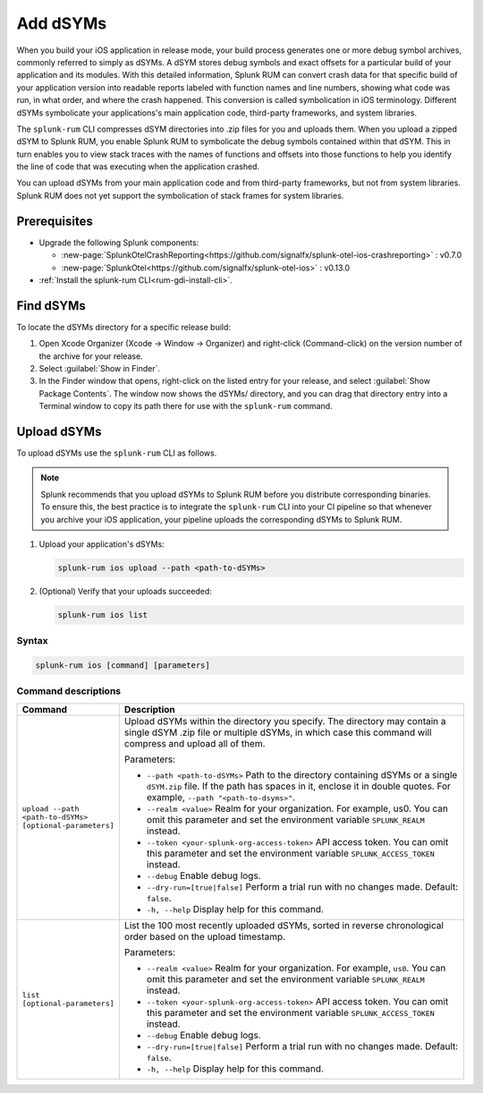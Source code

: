 .. _add-dsyms:

*********************************************************************
Add dSYMs
*********************************************************************


.. meta::
    :description: Your uploaded dSYMs enable Splunk RUM to convert stack traces back into a human-readable form.



When you build your iOS application in release mode, your build process generates one or more debug symbol archives, commonly referred to simply as dSYMs. A dSYM stores debug symbols and exact offsets for a particular build of your application and its modules. With this detailed information, Splunk RUM can convert crash data for that specific build of your application version into readable reports labeled with function names and line numbers, showing what code was run, in what order, and where the crash happened. This conversion is called symbolication in iOS terminology. Different dSYMs symbolicate your applications's main application code, third-party frameworks, and system libraries.

The ``splunk-rum`` CLI compresses dSYM directories into .zip files for you and uploads them. When you upload a zipped dSYM  to Splunk RUM, you enable Splunk RUM to symbolicate the debug symbols contained within that dSYM.  This in turn enables you to view stack traces with the names of functions and offsets into those functions to help you identify the line of code that was executing when the application crashed.

You can upload dSYMs from your main application code and from third-party frameworks, but not from system libraries. Splunk RUM does not yet support the symbolication of stack frames for system libraries.


Prerequisites
=====================================================================

* Upgrade the following Splunk components:

  * :new-page:`SplunkOtelCrashReporting<https://github.com/signalfx/splunk-otel-ios-crashreporting>` :  v0.7.0 
  * :new-page:`SplunkOtel<https://github.com/signalfx/splunk-otel-ios>` : v0.13.0

* :ref:`Install the splunk-rum CLI<rum-gdi-install-cli>`.


Find dSYMs
=====================================================================

To locate the dSYMs directory for a specific release build:

#. Open Xcode Organizer (Xcode → Window → Organizer) and right-click (Command-click) on the version number of the archive for your release.
#. Select :guilabel:`Show in Finder`. 
#. In the Finder window that opens, right-click on the listed entry for your release, and select :guilabel:`Show Package Contents`.
   The window now shows the dSYMs/ directory, and you can drag that directory entry into a Terminal window to copy its path there for use with the ``splunk-rum`` command. 


Upload dSYMs
=====================================================================

To upload dSYMs use the ``splunk-rum`` CLI as follows.

.. note::
    Splunk recommends that you upload dSYMs to Splunk RUM before you distribute corresponding binaries. To ensure this, the best practice is to integrate the ``splunk-rum`` CLI into your CI pipeline so that whenever you archive your iOS application, your pipeline uploads the corresponding dSYMs to Splunk RUM.


#. Upload your application's dSYMs: 

   .. code-block:: bash
    
    splunk-rum ios upload --path <path-to-dSYMs>

#. (Optional) Verify that your uploads succeeded:

   .. code-block:: bash
    
    splunk-rum ios list
 

Syntax
---------------------------------------------------------------------

.. code-block:: bash
    
    splunk-rum ios [command] [parameters]


Command descriptions
---------------------------------------------------------------------

.. list-table::
   :header-rows: 1
   :widths: 20, 80

   * - :strong:`Command`
     - :strong:`Description`

   * - ``upload --path <path-to-dSYMs> [optional-parameters]`` 
     -  Upload dSYMs within the directory you specify. The directory may contain a single dSYM .zip file or multiple dSYMs, in which case this command will compress and upload all of them.

        Parameters:

        * ``--path <path-to-dSYMs>`` Path to the directory containing dSYMs or a single ``dSYM.zip`` file. If the path has spaces in it, enclose it in double quotes. For example, ``--path "<path-to-dsyms>"``.
 
        * ``--realm <value>`` Realm for your organization. For example, us0. You can omit this parameter and set the environment variable ``SPLUNK_REALM`` instead.

        * ``--token <your-splunk-org-access-token>`` API access token. You can omit this parameter and set the environment variable ``SPLUNK_ACCESS_TOKEN`` instead.
 
        * ``--debug`` Enable debug logs.

        * ``--dry-run=[true|false]`` Perform a trial run with no changes made. Default: ``false``.
 
        * ``-h, --help`` Display help for this command.
       

   * - ``list [optional-parameters]``  
     -  List the 100 most recently uploaded dSYMs, sorted in reverse chronological order based on the upload timestamp.

        Parameters:

        * ``--realm <value>`` Realm for your organization. For example, ``us0``. You can omit this parameter and set the environment variable ``SPLUNK_REALM`` instead.

        * ``--token <your-splunk-org-access-token>`` API access token. You can omit this parameter and set the environment variable ``SPLUNK_ACCESS_TOKEN`` instead.

        * ``--debug`` Enable debug logs.
 
        * ``--dry-run=[true|false]`` Perform a trial run with no changes made. Default: ``false``.

        * ``-h, --help`` Display help for this command. 


